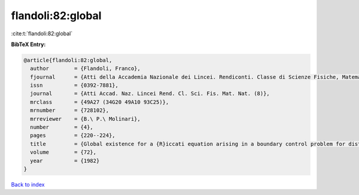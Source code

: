 flandoli:82:global
==================

:cite:t:`flandoli:82:global`

**BibTeX Entry:**

.. code-block:: bibtex

   @article{flandoli:82:global,
     author        = {Flandoli, Franco},
     fjournal      = {Atti della Accademia Nazionale dei Lincei. Rendiconti. Classe di Scienze Fisiche, Matematiche e Naturali. Serie VIII},
     issn          = {0392-7881},
     journal       = {Atti Accad. Naz. Lincei Rend. Cl. Sci. Fis. Mat. Nat. (8)},
     mrclass       = {49A27 (34G20 49A10 93C25)},
     mrnumber      = {728102},
     mrreviewer    = {B.\ P.\ Molinari},
     number        = {4},
     pages         = {220--224},
     title         = {Global existence for a {R}iccati equation arising in a boundary control problem for distributed parameters},
     volume        = {72},
     year          = {1982}
   }

`Back to index <../By-Cite-Keys.html>`__
